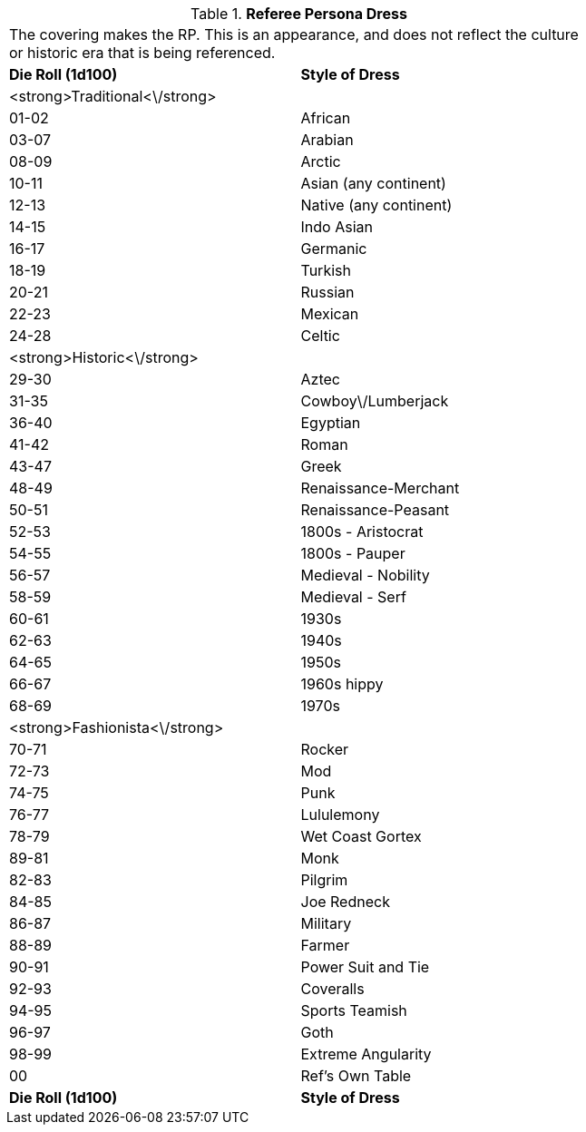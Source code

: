 // Table 11.15 Referee Persona Dress
.*Referee Persona Dress*
[width="75%",cols="2*^",frame="all", stripes="even"]
|===
2+<|The covering makes the RP. This is an appearance, and does not reflect the culture or historic era that is being referenced. 
s|Die Roll (1d100)
s|Style of Dress

|<strong>Traditional<\/strong>
|

|01-02
|African

|03-07
|Arabian

|08-09
|Arctic

|10-11
|Asian (any continent)

|12-13
|Native (any continent)

|14-15
|Indo Asian

|16-17
|Germanic

|18-19
|Turkish

|20-21
|Russian

|22-23
|Mexican

|24-28
|Celtic

|<strong>Historic<\/strong>
|

|29-30
|Aztec

|31-35
|Cowboy\/Lumberjack

|36-40
|Egyptian

|41-42
|Roman

|43-47
|Greek

|48-49
|Renaissance-Merchant

|50-51
|Renaissance-Peasant

|52-53
|1800s - Aristocrat

|54-55
|1800s - Pauper

|56-57
|Medieval - Nobility

|58-59
|Medieval - Serf

|60-61
|1930s

|62-63
|1940s

|64-65
|1950s

|66-67
|1960s hippy

|68-69
|1970s 

|<strong>Fashionista<\/strong>
|

|70-71
|Rocker

|72-73
|Mod

|74-75
|Punk

|76-77
|Lululemony

|78-79
|Wet Coast Gortex

|89-81
|Monk

|82-83
|Pilgrim

|84-85
|Joe Redneck

|86-87
|Military

|88-89
|Farmer

|90-91
|Power Suit and Tie

|92-93
|Coveralls 

|94-95
|Sports Teamish

|96-97
|Goth

|98-99
|Extreme Angularity

|00
|Ref's Own Table

s|Die Roll (1d100)
s|Style of Dress


|===
